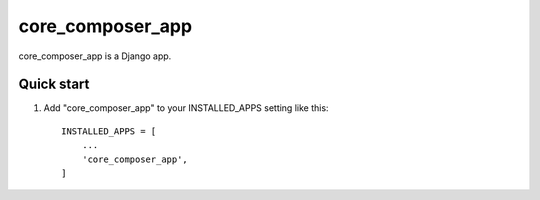 =====
core_composer_app
=====

core_composer_app is a Django app.

Quick start
-----------

1. Add "core_composer_app" to your INSTALLED_APPS setting like this::

    INSTALLED_APPS = [
        ...
        'core_composer_app',
    ]

